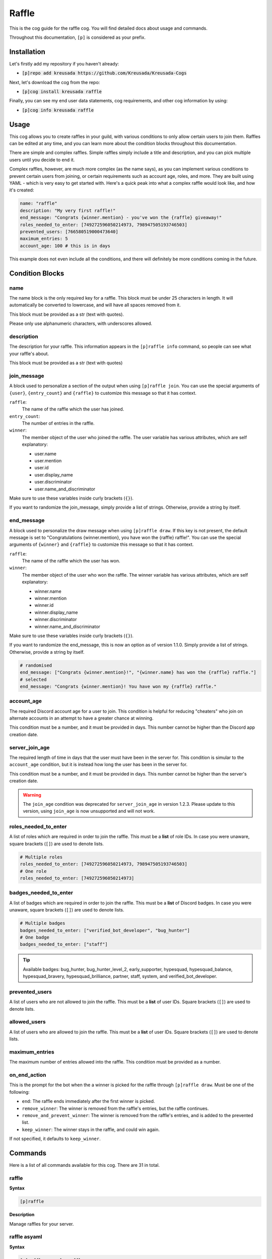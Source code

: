 .. _raffle:

======
Raffle
======

This is the cog guide for the raffle cog. You will
find detailed docs about usage and commands.

Throughout this documentation, ``[p]`` is considered as your prefix.

------------
Installation
------------

Let's firstly add my repository if you haven't already:

* :code:`[p]repo add kreusada https://github.com/Kreusada/Kreusada-Cogs`

Next, let's download the cog from the repo:

* :code:`[p]cog install kreusada raffle`

Finally, you can see my end user data statements, cog requirements, and other cog information by using:

* :code:`[p]cog info kreusada raffle`

-----
Usage
-----

This cog allows you to create raffles in your guild, with various conditions
to only allow certain users to join them. Raffles can be edited at any time,
and you can learn more about the condition blocks throughout this documentation.

There are simple and complex raffles. Simple raffles simply include a title and
description, and you can pick multiple users until you decide to end it.

Complex raffles, however, are much more complex (as the name says), as you can 
implement various conditions to prevent certain users from joining, or certain
requirements such as account age, roles, and more. They are built using YAML -
which is very easy to get started with. Here's a quick peak into what a complex
raffle would look like, and how it's created:

.. code-block:: yaml

    name: "raffle"
    description: "My very first raffle!"
    end_message: "Congrats {winner.mention} - you've won the {raffle} giveaway!"
    roles_needed_to_enter: [749272596050214973, 798947505193746503]
    prevented_users: [766580519000473640]
    maximum_entries: 5
    account_age: 100 # this is in days

This example does not even include all the conditions, and there will definitely
be more conditions coming in the future.

----------------
Condition Blocks
----------------

^^^^
name
^^^^

The name block is the only required key for a raffle. This block must be under 25
characters in length. It will automatically be converted to lowercase, and will have
all spaces removed from it.

This block must be provided as a str (text with quotes).

Please only use alphanumeric characters, with underscores allowed.

^^^^^^^^^^^
description
^^^^^^^^^^^

The description for your raffle. This information appears in the ``[p]raffle info`` 
command, so people can see what your raffle's about.

This block must be provided as a str (text with quotes)

^^^^^^^^^^^^
join_message
^^^^^^^^^^^^

A block used to personalize a section of the output when using ``[p]raffle join``. 
You can use the special arguments of ``{user}``, ``{entry_count}`` and ``{raffle}`` 
to customize this message so that it has context.

``raffle``:
    The name of the raffle which the user has joined.

``entry_count``:
    The number of entries in the raffle.

``winner``:
    The member object of the user who joined the raffle.
    The user variable has various attributes, which
    are self explanatory:

    - user.name
    - user.mention
    - user.id 
    - user.display_name 
    - user.discriminator
    - user.name_and_discriminator
    
Make sure to use these variables inside curly brackets (``{}``).

If you want to randomize the join_message, simply provide a list of strings. 
Otherwise, provide a string by itself.

^^^^^^^^^^^
end_message
^^^^^^^^^^^

A block used to personalize the draw message when using ``[p]raffle draw``. If this key
is not present, the default message is set to "Congratulations {winner.mention}, you have 
won the {raffle} raffle!". You can use the special arguments of ``{winner}`` and ``{raffle}`` 
to customize this message so that it has context.

``raffle``:
    The name of the raffle which the user has won.

``winner``:
    The member object of the user who won the raffle.
    The winner variable has various attributes, which
    are self explanatory:

    - winner.name
    - winner.mention
    - winner.id 
    - winner.display_name 
    - winner.discriminator
    - winner.name_and_discriminator
    
Make sure to use these variables inside curly brackets (``{}``).

If you want to randomize the end_message, this is now an option as of version 1.1.0.
Simply provide a list of strings. Otherwise, provide a string by itself.

.. code-block:: yaml

    # randomised
    end_message: ["Congrats {winner.mention}!", "{winner.name} has won the {raffle} raffle."]
    # selected
    end_message: "Congrats {winner.mention}! You have won my {raffle} raffle."

^^^^^^^^^^^
account_age
^^^^^^^^^^^

The required Discord account age for a user to join. This condition is helpful for reducing 
"cheaters" who join on alternate accounts in an attempt to have a greater chance at winning.

This condition must be a number, and it must be provided in days. This number cannot be higher
than the Discord app creation date.

^^^^^^^^^^^^^^^
server_join_age
^^^^^^^^^^^^^^^

The required length of time in days that the user must have been in the server for. This condition
is simular to the ``account_age`` condition, but it is instead how long the user has been in the
server for. 

This condition must be a number, and it must be provided in days. This number cannot be higher
than the server's creation date.

.. warning::

    The ``join_age`` condition was deprecated for ``server_join_age`` in version 1.2.3.
    Please update to this version, using ``join_age`` is now unsupported and will not work.

^^^^^^^^^^^^^^^^^^^^^
roles_needed_to_enter
^^^^^^^^^^^^^^^^^^^^^

A list of roles which are required in order to join the raffle. This must be a **list** of 
role IDs. In case you were unaware, square brackets (``[]``) are used to denote lists.

.. code-block:: yaml

    # Multiple roles
    roles_needed_to_enter: [749272596050214973, 798947505193746503]
    # One role
    roles_needed_to_enter: [749272596050214973]

^^^^^^^^^^^^^^^^^^^^^^
badges_needed_to_enter
^^^^^^^^^^^^^^^^^^^^^^

A list of badges which are required in order to join the raffle. This must be a **list** of 
Discord badges. In case you were unaware, square brackets (``[]``) are used to denote lists.

.. code-block:: yaml

    # Multiple badges
    badges_needed_to_enter: ["verified_bot_developer", "bug_hunter"]
    # One badge
    badges_needed_to_enter: ["staff"]

.. tip::

    Available badges: bug_hunter, bug_hunter_level_2, early_supporter, hypesquad, 
    hypesquad_balance, hypesquad_bravery, hypesquad_brilliance, partner, staff, 
    system, and verified_bot_developer.

^^^^^^^^^^^^^^^
prevented_users
^^^^^^^^^^^^^^^

A list of users who are not allowed to join the raffle. This must be a **list** of 
user IDs. Square brackets (``[]``) are used to denote lists.

^^^^^^^^^^^^^
allowed_users
^^^^^^^^^^^^^

A list of users who are allowed to join the raffle. This must be a **list** of 
user IDs. Square brackets (``[]``) are used to denote lists.

^^^^^^^^^^^^^^^
maximum_entries
^^^^^^^^^^^^^^^

The maximum number of entries allowed into the raffle. This condition must be 
provided as a number.

^^^^^^^^^^^^^
on_end_action
^^^^^^^^^^^^^

This is the prompt for the bot when the a winner is picked for the raffle through
``[p]raffle draw``. Must be one of the following:

* ``end``: The raffle ends immediately after the first winner is picked.
* ``remove_winner``: The winner is removed from the raffle's entries, but the raffle continues.
* ``remove_and_prevent_winner``: The winner is removed from the raffle's entries, and is added to the prevented list.
* ``keep_winner``: The winner stays in the raffle, and could win again.

If not specified, it defaults to ``keep_winner``.

.. _raffle-commands:

--------
Commands
--------

Here is a list of all commands available for this cog. 
There are 31 in total.

.. _raffle-command-raffle:


^^^^^^
raffle
^^^^^^

**Syntax**

.. code-block:: python

    [p]raffle 

**Description**

Manage raffles for your server.

.. _raffle-command-raffle-asyaml:

^^^^^^^^^^^^^
raffle asyaml
^^^^^^^^^^^^^

**Syntax**

.. code-block:: python

    [p]raffle asyaml <raffle> 

**Description**

Get a raffle in its YAML format.

**Arguments:**
    - `<raffle>` - The name of the raffle to get the YAML for.

.. _raffle-command-raffle-conditions:

^^^^^^^^^^^^^^^^^
raffle conditions
^^^^^^^^^^^^^^^^^

**Syntax**

.. code-block:: python

    [p]raffle conditions 

**Description**

Get information about how conditions work.

.. _raffle-command-raffle-create:

^^^^^^^^^^^^^
raffle create
^^^^^^^^^^^^^

**Syntax**

.. code-block:: python

    [p]raffle create 

**Description**

Create a raffle.

.. _raffle-command-raffle-create-complex:

^^^^^^^^^^^^^^^^^^^^^
raffle create complex
^^^^^^^^^^^^^^^^^^^^^

**Syntax**

.. code-block:: python

    [p]raffle create complex 

**Description**

Create a raffle with complex conditions.

.. _raffle-command-raffle-create-simple:

^^^^^^^^^^^^^^^^^^^^
raffle create simple
^^^^^^^^^^^^^^^^^^^^

**Syntax**

.. code-block:: python

    [p]raffle create simple <raffle_name> [description]

**Description**

Create a simple arguments with just a name and description.

**Arguments:**
    - `<name>` - The name for the raffle.
    - `[description]` - The description for the raffle.

.. _raffle-command-raffle-docs:

^^^^^^^^^^^
raffle docs
^^^^^^^^^^^

**Syntax**

.. code-block:: python

    [p]raffle docs 

**Description**

Get a link to the docs.

.. _raffle-command-raffle-draw:

^^^^^^^^^^^
raffle draw
^^^^^^^^^^^

**Syntax**

.. code-block:: python

    [p]raffle draw <raffle>

**Description**

Draw a raffle and select a winner.

**Arguments:**
    - `<raffle>` - The name of the raffle to draw a winner from.

.. _raffle-command-raffle-edit:

^^^^^^^^^^^
raffle edit
^^^^^^^^^^^

**Syntax**

.. code-block:: python

    [p]raffle edit 

**Description**

Edit the settings for a raffle.

.. _raffle-command-raffle-edit-accage:

^^^^^^^^^^^^^^^^^^
raffle edit accage
^^^^^^^^^^^^^^^^^^

**Syntax**

.. code-block:: python

    [p]raffle edit accage <raffle> <new_account_age>

**Description**

Edit the account age requirement for a raffle.

Use `0` or `false` to disable this condition.

**Arguments:**
    - `<raffle>` - The name of the raffle.
    - `<new_account_age>` - The new account age requirement.

.. _raffle-command-raffle-edit-allowed:

^^^^^^^^^^^^^^^^^^^
raffle edit allowed
^^^^^^^^^^^^^^^^^^^

**Syntax**

.. code-block:: python

    [p]raffle edit allowed 

**Description**

Manage the allowed users list in a raffle.

.. _raffle-command-raffle-edit-allowed-add:

^^^^^^^^^^^^^^^^^^^^^^^
raffle edit allowed add
^^^^^^^^^^^^^^^^^^^^^^^

**Syntax**

.. code-block:: python

    [p]raffle edit allowed add <raffle> <member>

**Description**

Add a member to the allowed list of a raffle.

**Arguments:**
    - `<raffle>` - The name of the raffle.
    - `<member>` - The member to add to the allowed list.

.. _raffle-command-raffle-edit-allowed-clear:

^^^^^^^^^^^^^^^^^^^^^^^^^
raffle edit allowed clear
^^^^^^^^^^^^^^^^^^^^^^^^^

**Syntax**

.. code-block:: python

    [p]raffle edit allowed clear <raffle>

**Description**

Clear the allowed list for a raffle.

.. _raffle-command-raffle-edit-allowed-remove:

^^^^^^^^^^^^^^^^^^^^^^^^^^
raffle edit allowed remove
^^^^^^^^^^^^^^^^^^^^^^^^^^

**Syntax**

.. code-block:: python

    [p]raffle edit allowed remove <raffle> <member>

**Description**

Remove a member from the allowed list of a raffle.

**Arguments:**
    - `<raffle>` - The name of the raffle.
    - `<member>` - The member to remove from the allowed list.

.. _raffle-command-raffle-edit-description:

^^^^^^^^^^^^^^^^^^^^^^^
raffle edit description
^^^^^^^^^^^^^^^^^^^^^^^

**Syntax**

.. code-block:: python

    [p]raffle edit description <raffle> <description>

**Description**

Edit the description for a raffle.

Use `0` or `false` to remove this feature.

**Arguments:**
    - `<raffle>` - The name of the raffle.
    - `<description>` - The new description.

.. _raffle-command-raffle-edit-endmessage:

^^^^^^^^^^^^^^^^^^^^^^
raffle edit endmessage
^^^^^^^^^^^^^^^^^^^^^^

**Syntax**

.. code-block:: python

    [p]raffle edit endmessage <raffle> <end_message>

**Description**

Edit the end message of a raffle.

Once you provide an end message, you will have the chance
to add additional messages, which will be selected at random
when a winner is drawn.

Use ``0`` or ``false`` to disable this condition.

**Arguments:**
    - ``<raffle>`` - The name of the raffle.
    - ``<end_message>`` - The new ending message.

.. _raffle-command-raffle-edit-endaction:

^^^^^^^^^^^^^^^^^^^^^
raffle edit endaction
^^^^^^^^^^^^^^^^^^^^^

**Syntax**

.. code-block:: python

    [p]raffle edit endaction <raffle> <on_end_action>

**Description**

Edit the on_end_action for a raffle.

Use ``0`` or ``false`` to remove this feature.

**Arguments:**
    - ``<raffle>`` - The name of the raffle.
    - ``<on_end_action>`` - The new action. Must be one of ``end``, ``remove_winner``, ``remove_and_prevent_winner``, or ``keep_winner``.

**Arguments:**
    - ``<raffle>`` - The name of the raffle.
    - ``<on_end_action>`` - The new end action.

.. _raffle-command-raffle-edit-fromyaml:

^^^^^^^^^^^^^^^^^^^^
raffle edit fromyaml
^^^^^^^^^^^^^^^^^^^^

**Syntax**

.. code-block:: python

    [p]raffle edit fromyaml <raffle>

Edit a raffle directly from yaml.

**Arguments:**
    - `<raffle>` - The name of the raffle to edit.

.. _raffle-command-raffle-edit-joinage:

^^^^^^^^^^^^^^^^^^^
raffle edit joinage
^^^^^^^^^^^^^^^^^^^

**Syntax**

.. code-block:: python

    [p]raffle edit joinage <raffle> <new_join_age>

**Description**

Edit the join age requirement for a raffle.

Use `0` or `false` to disable this condition.

**Arguments:**
    - `<raffle>` - The name of the raffle.
    - `<new_join_age>` - The new join age requirement.

.. _raffle-command-raffle-edit-joinmessage:

^^^^^^^^^^^^^^^^^^^^^^^
raffle edit joinmessage
^^^^^^^^^^^^^^^^^^^^^^^

**Syntax**

.. code-block:: python

    [p]raffle edit joinmessage <raffle> <joinmessage>

**Description**

Edit the join message of a raffle.

Once you provide a join message, you will have the chance
to add additional messages, which will be selected at random
when a user enters the raffle.

Use ``0`` or ``false`` to disable this condition.

**Arguments:**
    - ``<raffle>`` - The name of the raffle.
    - ``<join_message>`` - The new joining message.

.. _raffle-command-raffle-edit-maxentries:

^^^^^^^^^^^^^^^^^^^^^^
raffle edit maxentries
^^^^^^^^^^^^^^^^^^^^^^

**Syntax**

.. code-block:: python

    [p]raffle edit maxentries <raffle> <maximum_entries>

**Description**

Edit the max entries requirement for a raffle.

Use `0` or `false` to disable this condition.

**Arguments:**
    - `<raffle>` - The name of the raffle.
    - `<maximum_entries>` - The new maximum number of entries.

.. _raffle-command-raffle-edit-prevented:

^^^^^^^^^^^^^^^^^^
raffle edit badges
^^^^^^^^^^^^^^^^^^

**Syntax**

.. code-block:: python

    [p]raffle edit badges 

**Description**

Manage badge requirements in a raffle.

.. _raffle-command-raffle-edit-badges-add:

^^^^^^^^^^^^^^^^^^^^^^
raffle edit badges add
^^^^^^^^^^^^^^^^^^^^^^

**Syntax**

.. code-block:: python

    [p]raffle edit badges add <raffle> <badges...>

**Description**

Add badge(s) to the badges requirement list.

**Arguments:**
    - `<raffle>` - The name of the raffle.
    - `<badges...>` - The badge(s) to add to the badge requirement list.

.. _raffle-command-raffle-edit-badges-clear:

^^^^^^^^^^^^^^^^^^^^^^^^
raffle edit badges clear
^^^^^^^^^^^^^^^^^^^^^^^^

**Syntax**

.. code-block:: python

    [p]raffle edit badges clear <raffle>

**Description**

Clear the badge requirements list for a raffle.

**Arguments:**
    - `<raffle>` - The name of the raffle.

.. _raffle-command-raffle-edit-badges-add:

^^^^^^^^^^^^^^^^^^^^^^^^^
raffle edit badges remove
^^^^^^^^^^^^^^^^^^^^^^^^^

**Syntax**

.. code-block:: python

    [p]raffle edit badges remove <raffle> <badges...>

**Description**

Remove badge(s) from the badges requirement list.

**Arguments:**
    - `<raffle>` - The name of the raffle.
    - `<badges...>` - The badge(s) to remove from the badge requirement list.

.. _raffle-command-raffle-edit-prevented:

^^^^^^^^^^^^^^^^^^^^^
raffle edit prevented
^^^^^^^^^^^^^^^^^^^^^

**Syntax**

.. code-block:: python

    [p]raffle edit prevented 

**Description**

Manage prevented users in a raffle.

.. _raffle-command-raffle-edit-prevented-add:

^^^^^^^^^^^^^^^^^^^^^^^^^
raffle edit prevented add
^^^^^^^^^^^^^^^^^^^^^^^^^

**Syntax**

.. code-block:: python

    [p]raffle edit prevented add <raffle> <member>

**Description**

Add a member to the prevented list of a raffle.

**Arguments:**
    - `<raffle>` - The name of the raffle.
    - `<member>` - The member to add to the prevented list.

.. _raffle-command-raffle-edit-prevented-clear:

^^^^^^^^^^^^^^^^^^^^^^^^^^^
raffle edit prevented clear
^^^^^^^^^^^^^^^^^^^^^^^^^^^

**Syntax**

.. code-block:: python

    [p]raffle edit prevented clear <raffle>

**Description**

Clear the prevented list for a raffle.

**Arguments:**
    - `<raffle>` - The name of the raffle.

.. _raffle-command-raffle-edit-prevented-remove:

^^^^^^^^^^^^^^^^^^^^^^^^^^^^
raffle edit prevented remove
^^^^^^^^^^^^^^^^^^^^^^^^^^^^

**Syntax**

.. code-block:: python

    [p]raffle edit prevented remove <raffle> <member>

**Description**

Remove a member from the prevented list of a raffle.

**Arguments:**
    - `<raffle>` - The name of the raffle.
    - `<member>` - The member to remove from the prevented list.

.. _raffle-command-raffle-edit-rolesreq:

^^^^^^^^^^^^^^^^^^^^
raffle edit rolesreq
^^^^^^^^^^^^^^^^^^^^

**Syntax**

.. code-block:: python

    [p]raffle edit rolesreq 

**Description**

Manage role requirements in a raffle.

.. _raffle-command-raffle-edit-rolesreq-add:

^^^^^^^^^^^^^^^^^^^^^^^^
raffle edit rolesreq add
^^^^^^^^^^^^^^^^^^^^^^^^

**Syntax**

.. code-block:: python

    [p]raffle edit rolesreq add <raffle> <role>

**Description**

Add a role to the role requirements list of a raffle.

**Arguments:**
    - `<raffle>` - The name of the raffle.
    - `<role>` - The role to add to the list of role requirements.

.. _raffle-command-raffle-edit-rolesreq-clear:

^^^^^^^^^^^^^^^^^^^^^^^^^^
raffle edit rolesreq clear
^^^^^^^^^^^^^^^^^^^^^^^^^^

**Syntax**

.. code-block:: python

    [p]raffle edit rolesreq clear <raffle>

**Description**

Clear the role requirements list for a raffle.


**Arguments:**
    - `<raffle>` - The name of the raffle.

.. _raffle-command-raffle-edit-rolesreq-remove:

^^^^^^^^^^^^^^^^^^^^^^^^^^^
raffle edit rolesreq remove
^^^^^^^^^^^^^^^^^^^^^^^^^^^

**Syntax**

.. code-block:: python

    [p]raffle edit rolesreq remove <raffle> <role>

**Description**

Remove a role from the role requirements list of a raffle.

**Arguments:**
    - `<raffle>` - The name of the raffle.
    - `<role>` - The role to remove from the list of role requirements.

.. _raffle-command-raffle-end:

^^^^^^^^^^
raffle end
^^^^^^^^^^

**Syntax**

.. code-block:: python

    [p]raffle end <raffle>

**Description**

End a raffle.

**Arguments:**
    - `<raffle>` - The name of the raffle to end.

.. _raffle-command-raffle-info:

^^^^^^^^^^^
raffle info
^^^^^^^^^^^

**Syntax**

.. code-block:: python

    [p]raffle info <raffle>

**Description**

Get information about a certain raffle.

**Arguments:**
    - `<raffle>` - The name of the raffle to get information for.

.. _raffle-command-raffle-join:

^^^^^^^^^^^
raffle join
^^^^^^^^^^^

**Syntax**

.. code-block:: python

    [p]raffle join <raffle>

**Description**

Join a raffle.

**Arguments:**
    - `<raffle>` - The name of the raffle to join.

.. _raffle-command-raffle-kick:

^^^^^^^^^^^
raffle kick
^^^^^^^^^^^

**Syntax**

.. code-block:: python

    [p]raffle kick <raffle> <member>

**Description**

Kick a member from your raffle.

**Arguments:**
    - `<raffle>` - The name of the raffle.
    - `<member>` - The member to kick from the raffle.

.. _raffle-command-raffle-leave:

^^^^^^^^^^^^
raffle leave
^^^^^^^^^^^^

**Syntax**

.. code-block:: python

    [p]raffle leave <raffle>

**Description**

Leave a raffle.

**Arguments:**
    - `<raffle>` - The name of the raffle to leave.

.. _raffle-command-raffle-list:

^^^^^^^^^^^
raffle list
^^^^^^^^^^^

**Syntax**

.. code-block:: python

    [p]raffle list 

**Description**

List the currently ongoing raffles.

.. _raffle-command-raffle-members:

^^^^^^^^^^^^^^
raffle members
^^^^^^^^^^^^^^

**Syntax**

.. code-block:: python

    [p]raffle members <raffle>

**Description**

Get all the members of a raffle.

**Arguments:**
    - `<raffle>` - The name of the raffle to get the members from.

.. _raffle-command-raffle-mention:

^^^^^^^^^^^^^^
raffle mention
^^^^^^^^^^^^^^

**Syntax**

.. code-block:: python

    [p]raffle mention <raffle>

**Description**

Mention all the users entered into a raffle.

**Arguments:**
    - `<raffle>` - The name of the raffle to mention all the members in.

.. _raffle-command-raffle-parse:

^^^^^^^^^^^^
raffle parse
^^^^^^^^^^^^

**Syntax**

.. code-block:: python

    [p]raffle parse

**Description**

Parse a complex raffle without actually creating it.

.. _raffle-command-raffle-raw:

^^^^^^^^^^
raffle raw
^^^^^^^^^^

**Syntax**

.. code-block:: python

    [p]raffle raw <raffle>

**Description**

View the raw dictionary for a raffle.

**Arguments:**
    - `<raffle>` - The name of the raffle.

.. _raffle-command-raffle-refresh:

^^^^^^^^^^^^^^
raffle refresh
^^^^^^^^^^^^^^

**Syntax**

.. code-block:: python

    [p]raffle refresh 

**Description**

Refresh all of the raffle caches.

.. _raffle-command-raffle-teardown:

^^^^^^^^^^^^^^^
raffle teardown
^^^^^^^^^^^^^^^

**Syntax**

.. code-block:: python

    [p]raffle teardown 

**Description**

End ALL ongoing raffles.

.. _raffle-command-raffle-template:

^^^^^^^^^^^^^^^
raffle template
^^^^^^^^^^^^^^^

**Syntax**

.. code-block:: python

    [p]raffle template 

**Description**

Get a template of an example raffle.

.. _raffle-command-raffle-version:

^^^^^^^^^^^^^^
raffle version
^^^^^^^^^^^^^^

**Syntax**

.. code-block:: python

    [p]raffle version 

**Description**

Get the version of your Raffle cog.

---------------
Receive Support
---------------

Feel free to ping me at the `Red Cog Support Server <https://discord.gg/GET4DVk>`_ in :code:`#support_kreusada-cogs`.

